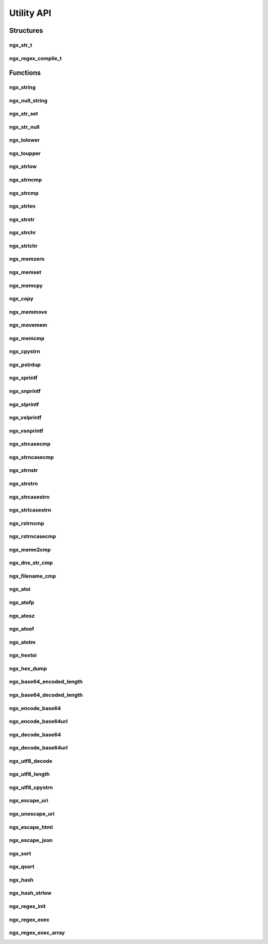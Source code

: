 Utility API
===========

Structures
----------

ngx_str_t
^^^^^^^^^

.. c:type:: ngx_str_t

   A structure containing a pointer to a character array and the length of the character array

  .. c:member:: size_t len

     The length of the character array

  .. c:member:: unsigned char *data

     A pointer to the character array

ngx_regex_compile_t
^^^^^^^^^^^^^^^^^^^

.. c:type:: ngx_regex_compile_t

   A structure to set up the parameters for a regular expression

   .. c:member:: ngx_str_t pattern

      The PCRE style regular expression to compile

   .. c:member:: ngx_pool_t *pool

      A memory pool to use for the regular expression

   .. c:member:: ngx_int_t options

      Options for the regular expression. At the moment the only valid option is ``NGX_REGEX_CASELESS`` which does a case-insensitive search.

   .. c:member:: ngx_str_t err

      A pre-allocated section of memory to store errors from the regular expression engine

Functions
---------

ngx_string
^^^^^^^^^^

.. c:function:: ngx_str_t ngx_string(const unsigned char str[])

   Returns a :c:type:`ngx_str_t` from a given ``NULL`` terminated character array.

   .. note:: this does not make a copy of the character array supplied. It also uses ``sizeof()`` to calculate length so will not work will dynamically allocated memory.

   :param str: The ``NULL`` terminated character array to convert
   :returns: A :c:type:`ngx_str_t` wrapper around the character string

ngx_null_string
^^^^^^^^^^^^^^^

.. c:function:: ngx_str_t ngx_null_string(void)

   Returns an empty :c:type:`ngx_str_t` terminated with ``NULL``.

   :returns: A ``NULL`` terminated empty :c:type:`ngx_str_t`

ngx_str_set
^^^^^^^^^^^

.. c:function:: void ngx_str_set(ngx_str_t *str, const unsigned char text[])

   Sets a :c:type:`ngx_str_t` to a given character array

   .. note:: this does not make a copy of the character array. It also uses ``sizeof()`` to calculate length so will not work will dynamically allocated pointers.

   :param str: The destination :c:type:`ngx_str_t`
   :param text: The source character array

ngx_str_null
^^^^^^^^^^^^

.. c:function:: void ngx_str_null(ngx_str_t *str)

   Sets a given :c:type:`ngx_str_t` to an empty ``NULL`` terminated string.

   :param str: The :c:type:`ngx_str_t` object to set.

ngx_tolower
^^^^^^^^^^^

.. c:function:: unsigned char ngx_tolower(unsigned char c)

   Sets an ASCII 'A' to 'Z' to lowercase. For other characters it returns the same character.

   :param c: The input character
   :returns: A lowercase 'a' to 'z' or the input character

ngx_toupper
^^^^^^^^^^^

.. c:function:: unsigned char ngx_toupper(unsigned char c)

   Sets an ASCII 'a' to 'z' to uppercase. For other characters it returns the same character.

   :param c: The input character
   :returns: An uppercase 'A' to 'Z' or the input character

ngx_strlow
^^^^^^^^^^

.. c:function:: void ngx_strlow(unsigned char *dst, unsigned char *src, size_t n)

   Runs :c:func:`ngx_tolower` on an entire string who's length is given. The destination should be pre-allocated to at least the same length as the source.

   :param dst: The destination string
   :param src: The source string
   :param n: The length of the source string

ngx_strncmp
^^^^^^^^^^^

.. c:function:: int ngx_strncmp(const char *s1, const char *s2, size_t n)

   An alias to the standard ``strncmp`` function

   :param s1: The first string to compare
   :param s2: The second string to compare
   :param n: The maximum length to compare
   :returns: 0 if the strings are equal, <0 if the first non-matching character in s1 is lower, >0 if the first non-matching character in s2 is higher

ngx_strcmp
^^^^^^^^^^

.. c:function:: int ngx_strcmp(const char *s1, const char *s2)

   An alias to the standard ``strcmp`` function

   :param s1: The first string to compare
   :param s2: The second string to compare
   :returns: 0 if the strings are equal, <0 if the first non-matching character in s1 is lower, >0 if the first non-matching character in s2 is higher

ngx_strlen
^^^^^^^^^^

.. c:function:: size_t ngx_strlen(const char *s)

   An alias to the standard ``strlen`` function

   :param s: The ``NULL`` terminated string
   :returns: The length of the string

ngx_strstr
^^^^^^^^^^

.. c:function:: char *ngx_strstr (const char *s1, const char *s2)

   An alias to the standard ``strstr`` function

   :param s1: The string to search within
   :param s2: The sequence of characters to match
   :returns: A pointer to the first match or ``NULL`` on no match

ngx_strchr
^^^^^^^^^^

.. c:function:: char *ngx_strchr (const char *s1, int c)

   An alias to the standard ``strchr`` function

   :param s1: The string to search within
   :param c: The character to find in the string
   :returns: A pointer to first match or ``NULL`` on no match

ngx_strlchr
^^^^^^^^^^^

.. c:function:: unsigned char *ngx_strlchr(unsigned char *p, unsigned char *last, unsigned char c)

   Searches a string based on the pointer to the beginning and end of the string for a given character. Returns a pointer to the first match of that character.

   :param p: A pointer to the start of the string
   :param last: A pointer to the end of the string
   :param c: The character to find in the string
   :returns: A pointer to the first match or ``NULL`` on no match

ngx_memzero
^^^^^^^^^^^

.. c:function:: void ngx_memzero(void *buf, size_t n)

   Sets every byte of a given section of memory to zero

   :param buf: The pointer to the memory
   :param n: The length of the memory to set to zero

ngx_memset
^^^^^^^^^^

.. c:function:: void ngx_memset(void *buf, int c, size_t n)

   An alias for the standard ``memset`` function

   :param buf: The pointer to the memory
   :param c: The character to fill the memory with
   :param n: The length of the memory

ngx_memcpy
^^^^^^^^^^

.. c:function:: void ngx_memcpy(void *dst, const void *src, size_t n)

   An alias for the standard ``memcpy`` function but does not return the pointer to the destination

   :param dst: The destination memory pointer
   :param src: The source memory pointer
   :param n: The amount of bytes to copy

ngx_copy
^^^^^^^^

.. c:function:: void *ngx_copy(void *dst, const void *src, size_t n)

   A wrapper for the standard ``memcpy`` function which returns the pointer of the destination after the copy (``dst`` + ``n``)

   :param dst: The destination memory pointer
   :param src: The source memory pointer
   :param n: The amount of bytes to copy
   :returns: The pointer of ``dst`` + ``n``

ngx_memmove
^^^^^^^^^^^

.. c:function:: void *ngx_memmove(void *dst, const void *src, size_t n)

   An alias for the standard ``memmove`` function but does not return the pointer to the destination

   :param dst: The destination memory pointer
   :param src: The source memory pointer
   :param n: The number of bytes to move

ngx_movemem
^^^^^^^^^^^

.. c:function:: void *ngx_movemem(void *dst, const void *src, size_t n)

   A wrapper for the standard ``memmove`` function which returns the pointer of the destination after the copy (``dst`` + ``n``)

   :param dst: The destination memory pointer
   :param src: The source memory pointer
   :param n: The number of bytes to move
   :returns: The pointer of ``dst`` + ``n``

ngx_memcmp
^^^^^^^^^^

.. c:function:: int ngx_memcmp(const void *s1, const void *s2, size_t n)

   An alias for the standard memcmp function.

   :param s1: The first string to compare
   :param s2: The second string to compare
   :returns: 0 if the strings are equal, <0 if the first non-matching character in s1 is lower, >0 if the first non-matching character in s2 is higher

ngx_cpystrn
^^^^^^^^^^^

.. c:function:: unsigned char *ngx_cpystrn(unsigned char *dst, unsigned char *src, size_t n)

   Copies information from one memory location to another. Stops when ``n`` bytes are copied or a ``NULL`` terminator is hit. Returns the pointer pointer of ``dst`` at the point where the copy has finished.

   :param dst: The destination memory pointer
   :param src: The source memory pointer
   :param n: The number of bytes to copy
   :returns: The pointer of ``dst`` plus the number of bytes copied

ngx_pstrdup
^^^^^^^^^^^

.. c:function:: unsigned char *ngx_pstrdup(ngx_pool_t *pool, ngx_str_t *src)

   Creates a copy of a string into a newly allocated string in a memory pool created with :c:func:`ngx_create_pool`

   :param pool: The memory pool to use
   :param src: The source string
   :returns: A pointer to the copy of the string

ngx_sprintf
^^^^^^^^^^^

.. c:function:: unsigned char *ngx_sprintf(unsigned char *buf, const char *fmt, ...)

   An ``sprintf`` style wrapper around :c:func:`ngx_vslprintf`

   :param buf: The destination pointer
   :param fmt: The text and format description to use
   :returns: A pointer to the destination

ngx_snprintf
^^^^^^^^^^^^

.. c:function:: unsigned char *ngx_snprintf(unsigned char *buf, size_t max, const char *fmt, ...)

   An ``snprintf`` style wrapper around :c:func:`ngx_vslprintf`

   :param buf: The destination pointer
   :param max: The maximum size of the destination
   :param fmt: The text and format description to use
   :returns: A pointer to the destination

ngx_slprintf
^^^^^^^^^^^^

.. c:function:: unsigned char *ngx_slprintf(unsigned char *buf, unsigned char *last, const char *fmt, ...)

   A wrapper around :c:func:`ngx_vslprintf` similar to ``snprintf`` but instead of a maximum length specifier it takes a pointer to the end of the destination memory buffer.

   :param buf: The destination pointer
   :param last: A pointer to the end of the destination buffer
   :param fmt: The text and format description to use
   :returns: A pointer to the destination

ngx_vslprintf
^^^^^^^^^^^^^

.. c:function:: unsigned char *ngx_vslprintf(unsigned char *buf, unsigned char *last, const char *fmt, va_list args)

   A function similar to the standard ``vsnprintf`` but has additional possible format specifiers. It also takes a pointer to the end of the destination memory buffer instead of a length specifier.

   ========= =================================================
   Specifier Description
   ========= =================================================
   ``%P``    The contents of a :c:type:`ngx_pid_t`
   ``%M``    The contents of a :c:type:`ngx_msec_t`
   ``%V``    The data of a :c:type:`ngx_str_t`
   ``%v``    The data of a :c:type:`ngx_http_variable_value_t`
   ========= =================================================

   :param buf: The destination pointer
   :param max: The maximum size of the destination
   :param fmt: The text and format description to use
   :param args: A variable arguments list

ngx_vsnprintf
^^^^^^^^^^^^^

.. c:function:: unsigned char *ngx_vsnprintf(unsigned char *buf, size_t max, const char *fmt, va_list args)

   A function similar to the standard ``vsnprintf`` which is implemented as a wrapper around :c:func:`ngx_vslprintf`

   :param buf: The destination pointer
   :param last: A pointer to the end of the destination buffer
   :param fmt: The text and format description to use
   :param args: A variable arguments list

ngx_strcasecmp
^^^^^^^^^^^^^^

.. c:function:: ngx_int_t ngx_strcasecmp(unsigned char *s1, unsigned char *s2)

   An optimised function similar to the standard ``strcasecmp``

   :param s1: The first string to compare
   :param s2: The second string to compare
   :returns: 0 if the strings are equal, <0 if the first non-matching character in s1 is lower, >0 if the first non-matching character in s2 is higher

ngx_strncasecmp
^^^^^^^^^^^^^^^

.. c:function:: ngx_int_t ngx_strncasecmp(unsigned char *s1, unsigned char *s2, size_t n)

   An optimised function similar to the standard ``strncasecmp``

   :param s1: The first string to compare
   :param s2: The second string to compare
   :param n: The maximum number of characters to compare
   :returns: 0 if the strings are equal, <0 if the first non-matching character in s1 is lower, >0 if the first non-matching character in s2 is higher

ngx_strnstr
^^^^^^^^^^^

.. c:function:: unsigned char *ngx_strnstr(unsigned char *s1, char *s2, size_t n)

   A function similar to the standard ``strstr`` but with a maximum search length.

   :param s1: The string to search within
   :param s2: The sequence of characters to match
   :param n: The maximum number of characters to search in ``s1``
   :returns: A pointer to the first match or ``NULL`` on no match

ngx_strstrn
^^^^^^^^^^^

.. c:function:: unsigned char *ngx_strstrn(unsigned char *s1, char *s2, size_t n)

   A function similar to the standard ``strstr`` but with a length specifier for the ``s2`` parameter.

   :param s1: The string to search within
   :param s2: The sequence of characters to match
   :param n: The length of the ``s2`` parameter
   :returns: A pointer to the first match or ``NULL`` on no match

ngx_strcasestrn
^^^^^^^^^^^^^^^

.. c:function:: unsigned char *ngx_strcasestrn(unsigned char *s1, char *s2, size_t n)

   A function similar to the standard ``strcasestr`` but with a length specifier for the ``s2`` parameter.

   :param s1: The string to search within
   :param s2: The sequence of characters to match
   :param n: The length of the ``s2`` parameter
   :returns: A pointer to the first match or ``NULL`` on no match

ngx_strlcasestrn
^^^^^^^^^^^^^^^^

.. c:function:: unsigned char *ngx_strlcasestrn(unsigned char *s1, unsigned char *last, unsigned char *s2, size_t n)

   A function similar to the standard ``strcasestr`` but with a pointer to the last character in the search string and a length specifier for the ``s2`` parameter.

   :param s1: The string to search within
   :param last: A pointer to the last character in the ``s1`` string
   :param s2: The sequence of characters to match
   :param n: The length of the ``s2`` parameter
   :returns: A pointer to the first match or ``NULL`` on no match

ngx_rstrncmp
^^^^^^^^^^^^

.. c:function:: ngx_int_t ngx_rstrncmp(unsigned char *s1, unsigned char *s2, size_t n)

   A function similar to the standard ``strncmp`` but starts at the end of the string.

   :param s1: The first string to compare
   :param s2: The second string to compare
   :param n: The maximum length to compare
   :returns: 0 if the strings are equal, <0 if the first non-matching character in s1 is lower, >0 if the first non-matching character in s2 is higher

ngx_rstrncasecmp
^^^^^^^^^^^^^^^^

.. c:function:: ngx_int_t ngx_rstrncasecmp(unsigned char *s1, unsigned char *s2, size_t n)

   A function similar to the standard ``strncasecmp`` but starts at the end of the string.

   :param s1: The first string to compare
   :param s2: The second string to compare
   :param n: The maximum length to compare
   :returns: 0 if the strings are equal, <0 if the first non-matching character in s1 is lower, >0 if the first non-matching character in s2 is higher

ngx_memn2cmp
^^^^^^^^^^^^

.. c:function:: ngx_int_t ngx_memn2cmp(unsigned char *s1, unsigned char *s2, size_t n1, size_t n2)

   Compares two length specified segments of memory.

   :param s1: The first memory location to compare
   :param s2: The second memory location to compare
   :param n1: The length of the first memory location
   :param n2: The length of the second memory location
   :returns: 0 if the strings are equal, <0 if the first non-matching character in s1 is lower, >0 if the first non-matching character in s2 is higher

ngx_dns_str_cmp
^^^^^^^^^^^^^^^

.. c:function:: ngx_int_t ngx_dns_strcmp(unsigned char *s1, unsigned char *s2)

   A function similar to :c:func:`ngx_strcmp` but compares two DNS entries.

   :param s1: The first string to compare
   :param s2: The second string to compare
   :returns: 0 if the strings are equal, <0 if the first non-matching character in s1 is lower, >0 if the first non-matching character in s2 is higher

ngx_filename_cmp
^^^^^^^^^^^^^^^^

.. c:function:: ngx_int_t ngx_filename_cmp(unsigned char *s1, unsigned char *s2, size_t n)

   A function similar to :c:func:`ngx_strncmp` but compares two paths

   :param s1: The first path to compare
   :param s2: The second path to compare
   :param n: The number of bytes to compare
   :returns: 0 if the strings are equal, <0 if the first non-matching character in s1 is lower, >0 if the first non-matching character in s2 is higher

ngx_atoi
^^^^^^^^

.. c:function:: ngx_int_t ngx_atoi(unsigned char *line, size_t n)

   A function similar to ``atoi`` but has a string length specifier

   :param line: The text to convert
   :param n: The length of ``line``
   :returns: An integer representation of the input

ngx_atofp
^^^^^^^^^

.. c:function:: ngx_int_t ngx_atofp(unsigned char *line, size_t n, size_t point)

   Converts a floating point number in a string to an integer representation. For example: ``ngx_atofp("10.2", 4, 2)`` returns ``1020``

   :param line: The text to convert
   :param n: The length of ``line``
   :param point: The number of decimal places to convert
   :returns: An integer representing the input

ngx_atosz
^^^^^^^^^

.. c:function:: ssize_t ngx_atosz(unsigned char *line, size_t n)

   Converts a number in a text string to a ``ssize_t``

   :param line: The text to convert
   :param n: The length of ``line``
   :returns: A ``ssize_t`` representation of the input

ngx_atoof
^^^^^^^^^

.. c:function:: off_t ngx_atoof(unsigned char *line, size_t n)

   Converts a number in a text string to an ``off_t``

   :param line: The text to convert
   :param n: The length of ``line``
   :returns: A ``off_t`` representation of the input

ngx_atotm
^^^^^^^^^

.. c:function:: time_t ngx_atotm(unsigned char *line, size_t n)

   Converts a number in a text string to a ``time_t``

   :param line: The text to convert
   :param n: The length of ``line``
   :returns: A ``time_t`` representation of the input

ngx_hextoi
^^^^^^^^^^

.. c:function:: ngx_int_t ngx_hextoi(unsigned char *line, size_t n)

   Converts a hexadecimal number in a text string to an integer

   :param line: The text to convert
   :param n: The length of ``line``
   :returns: An integer representation of the hexadecimal input

ngx_hex_dump
^^^^^^^^^^^^

.. c:function:: unsigned char *ngx_hex_dump(unsigned char *dst, unsigned char *src, size_t len)

   Converts binary data to a printable hexadecimal representation of the string

   .. note:: ``dst`` should be allocated to ``2*len``. ``dst`` will not be ``NULL`` terminated by this function.

   :param dst: The destination string
   :param src: The source binary data
   :param len: The length of ``src``
   :returns: A pointer to ``dst + (2*len)``

ngx_base64_encoded_length
^^^^^^^^^^^^^^^^^^^^^^^^^

.. c:function:: int ngx_base64_encoded_length(int len)

   A macro to calculate the base64 encoded length of a string. Evaluates to ``(((len + 2) / 3) * 4)``. Any int type can be used.

   :param len: The input length
   :returns: The output length

ngx_base64_decoded_length
^^^^^^^^^^^^^^^^^^^^^^^^^

.. c:function:: int ngx_base64_decoded_length(int len)

   A macro to calculate the base64 decoded length of a string. Evaluates to ``(((len + 3) / 4) * 3)``. Any int type can be used.

   :param len: The input length
   :returns: The output length

ngx_encode_base64
^^^^^^^^^^^^^^^^^

.. c:function:: void ngx_encode_base64(ngx_str_t *dst, ngx_str_t *src)

   Base64 encodes a given input text.

   .. note:: :c:func:`ngx_base64_encoded_length` should be used to calculate how much memory should be allocated for ``dst``

   :param dst: The destination buffer
   :param src: The source data

ngx_encode_base64url
^^^^^^^^^^^^^^^^^^^^

.. c:function:: void ngx_encode_base64url(ngx_str_t *dst, ngx_str_t *src)

   Base64 encodes a given input URL

   .. note:: :c:func:`ngx_base64_encoded_length` should be used to calculate how much memory should be allocated for ``dst``

   :param dst: The destination buffer
   :param src: The source data

ngx_decode_base64
^^^^^^^^^^^^^^^^^

.. c:function:: ngx_int_t ngx_decode_base64(ngx_str_t *dst, ngx_str_t *src)

   Base64 decodes a given input

   .. note:: :c:func:`ngx_base64_decoded_length` should be used to calculate how much memory should be allocated for ``dst``

   :param dst: The destination buffer
   :param src: The source data
   :returns: ``NGX_OK`` on success, ``NGX_ERROR`` on failure

ngx_decode_base64url
^^^^^^^^^^^^^^^^^^^^

.. c:function:: ngx_int_t ngx_decode_base64url(ngx_str_t *dst, ngx_str_t *src)

   Base64 decodes a given input URL

   .. note:: :c:func:`ngx_base64_decoded_length` should be used to calculate how much memory should be allocated for ``dst``

   :param dst: The destination buffer
   :param src: The source data
   :returns: ``NGX_OK`` on success, ``NGX_ERROR`` on failure

ngx_utf8_decode
^^^^^^^^^^^^^^^

.. c:function:: uint32_t ngx_utf8_decode(unsigned char **p, size_t n)

   Validates a UTF8 character. The character pointer pointed to with ``p`` is moved to the end of the character. The following table shows the return values:

   ===================== ===================
   Value                 Meaning
   ===================== ===================
   0x80 - 0x10ffff       valid character
   0x110000 - 0xfffffffd invalid sequence
   0xfffffffe            incomplete sequence
   0xffffffff            error
   ===================== ===================

   :param p: A pointer to a pointer for the UTF8 sequence
   :param n: The length of the sequence
   :returns: The status in the table above

ngx_utf8_length
^^^^^^^^^^^^^^^

.. c:function:: size_t ngx_utf8_length(unsigned char *p, size_t n)

   Returns the number of UTF8 characters in a given string.

   :param p: The character string to count
   :param n: The length of the string
   :returns: The number of UTF8 characters in the string or an error from :c:func:`ngx_utf8_decode`

ngx_utf8_cpystrn
^^^^^^^^^^^^^^^^

.. c:function:: unsigned char *ngx_utf8_cpystrn(unsigned char *dst, unsigned char *src, size_t n, size_t len)

   Copies a valid UTF8 sequence from one string to another, ignoring invalid characters

   :param dst: The destination string
   :param src: The source string
   :param n: The maximum length of ``dst``
   :param len: The length of the ``src``
   :returns: The position of ``dst`` plus the characters copied

ngx_escape_uri
^^^^^^^^^^^^^^

.. c:function:: uintptr_t ngx_escape_uri(unsigned char *dst, unsigned char *src, size_t size, ngx_uint_t type)

   Escapes a URI. Different types use slightly different escape algorithms. A ``dst`` of ``NULL`` will return the number of characters that would be escaped. Otherwise a pointer to the end of data in ``dst`` is returned.

   ============================ ================================
   Type                         Definition
   ============================ ================================
   ``NGX_ESCAPE_URI``           Escape a standard URI
   ``NGX_ESCAPE_ARGS``          Escape query arguments
   ``NGX_ESCAPE_URI_COMPONENT`` Escape the URI after the domain
   ``NGX_ESCAPE_HTML``          Escape a URI for an SSI include
   ``NGX_ESCAPE_REFRESH``       Escape a URI in a refresh header
   ``NGX_ESCAPE_MEMCACHED``     Escape a memcached URI
   ``NGX_ESCAPE_MAIL_AUTH``     Escape a mail authentication URI
   ============================ ================================

   :param dst: A destination memory location, or ``NULL`` for a length count
   :param src: The source string
   :param size: The length of the source string
   :param type: The type of escape algorithm to use
   :returns: A pointer to the end of the used ``dst`` or the count of escaped characters if ``dst`` is ``NULL``

ngx_unescape_uri
^^^^^^^^^^^^^^^^

.. c:function:: void ngx_unescape_uri(unsigned char **dst, unsigned char **src, size_t size, ngx_uint_t type)

   Unescapes a URI. Different types use slightly different unescape algorithms.

   ========================= =======================
   Type                      Definition
   ========================= =======================
   ``NGX_UNESCAPE_URI``      Unescape a standard URI
   ``NGX_UNESCAPE_REDIRECT`` Unescape a redirect URI
   ========================= =======================

   :param dst: A destination memory location
   :param src: The source string
   :param size: The length of the source string
   :param type: The type of escape algorithm to use

ngx_escape_html
^^^^^^^^^^^^^^^

.. c:function:: uintptr_t ngx_escape_html(unsigned char *dst, unsigned char *src, size_t size)

   Escapes HTML entities ``<``, ``>``, ``&`` and ``"``. A ``dst`` of ``NULL`` will return the number of characters that would fill ``dst``. Otherwise a pointer to the end of data in ``dst`` is returned.

   :param dst: A destination memory location, or ``NULL`` for a length count
   :param src: The source string
   :param size: The length of the source string
   :returns: A pointer to the end of the used ``dst`` or the output count if ``dst`` is ``NULL``

ngx_escape_json
^^^^^^^^^^^^^^^

.. c:function:: uintptr_t ngx_escape_json(unsigned char *dst, unsigned char *src, size_t size)

   Escapes the JSON entites ``\``, ``"``, 0x1f. Additional escape sequences ``\n``, ``\r``, ``\t``, ``\b`` and ``\f`` are also escaped. A ``dst`` of ``NULL`` will return the number of characters that would fill ``dst``. Otherwise a pointer to the end of data in ``dst`` is returned.

   :param dst: A destination memory location, or ``NULL`` for a length count
   :param src: The source string
   :param size: The length of the source string
   :returns: A pointer to the end of the used ``dst`` or the output count if ``dst`` is ``NULL``

ngx_sort
^^^^^^^^

.. c:function:: void ngx_sort(void *base, size_t n, size_t size, ngx_int_t (*cmp)(const void *, const void *))

   An insertion sort algorithm with a template similar to the standard C ``qsort`` function. Sorts fixed-length data based on the results of a comparitor callback ``cmp``. ``cmp`` should return ``-1`` to left, ``1`` to shift right and 0 to not shift.

   :param base: The pointer to an array of pointers to be sorted
   :param n: The number of elements in ``base`` to be sorted
   :param size: The size of each element in ``base``
   :param cmp: The callback executed on each compare

ngx_qsort
^^^^^^^^^

.. c:function:: void ngx_qsort (void* base, size_t num, size_t size, int (*compar)(const void*,const void*))

   An alias to the standard ``qsort`` function

   :param base: The pointer to an array of pointers to be sorted
   :param num: The number of elements in ``base`` to be sorted
   :param size: The size of each element in ``base``
   :param compar: The callback executed on each compare

ngx_hash
^^^^^^^^

.. c:function:: ngx_uint_t ngx_hash(ngx_uint_t key, unsigned char c)

   A macro that generates a hash of a single character. Defined as:

   .. code-block:: c

      ((ngx_uint_t) key * 31 + c)

   It is designed to be run over an entire string to generate a full hash

   :param key: The key to update with the hash of a new character
   :param c: The character to add to the hash
   :returns: An updated key

ngx_hash_strlow
^^^^^^^^^^^^^^^

.. c:function:: ngx_uint_t ngx_hash_strlow(unsigned char *dst, unsigned char *src, size_t n)

   Sets a given string to lowercase using :c:func:`ngx_tolower` on every character, stores it in ``dst`` and generates a hash from that string using :c:func:`ngx_hash`

   :param dst: The destination of the lowercase string
   :param src: The source string
   :param n: The length of the source string
   :returns: A hash key based on the ``dst``

ngx_regex_init
^^^^^^^^^^^^^^

.. c:function:: ngx_int_t ngx_regex_compile(ngx_regex_compile_t *rc)

   Compile a regular expression based on a pre-definied :c:type:`ngx_regex_compile_t` structure.

   :param rc: The regular expression to compile
   :returns: ``NGX_OK`` on success, ``NGX_ERROR`` on failure

ngx_regex_exec
^^^^^^^^^^^^^^

.. c:function:: int ngx_regex_exec(ngx_regex_compile_t *re, ngx_str_t *s, int *captures, int size)

   A macro wrapper around ``pcre_exec`` to execute the regular expression

   :param rc: A regular expression compiled with :c:func:`ngx_regex_compile`
   :param s: A string to execute the regular expression against
   :param captures: A pre-allocated array of integers that will be used to identify the captured strings in ``s``
   :param size: The number of elements allocated for ``captures``
   :result: ``0`` on success, ``NGX_REGEX_NOMATCH`` if there are no matches, ``< -1`` on error

ngx_regex_exec_array
^^^^^^^^^^^^^^^^^^^^

.. c:function:: ngx_int_t ngx_regex_exec_array(ngx_array_t *a, ngx_str_t *s, ngx_log_t *log)

   Execute an array of regular expressions against a string. This only returns whether or not there is a match, no details of the match

   :param a: The array of :c:type:`ngx_regex_compile_t` regular expressions
   :param s: A string to execute the regular expressions against
   :param log: The log object to send error messages to
   :returns: ``NGX_OK`` on a match found, ``NGX_DECLINED`` if no match is found, ``NGX_ERROR`` if an error occurred.


